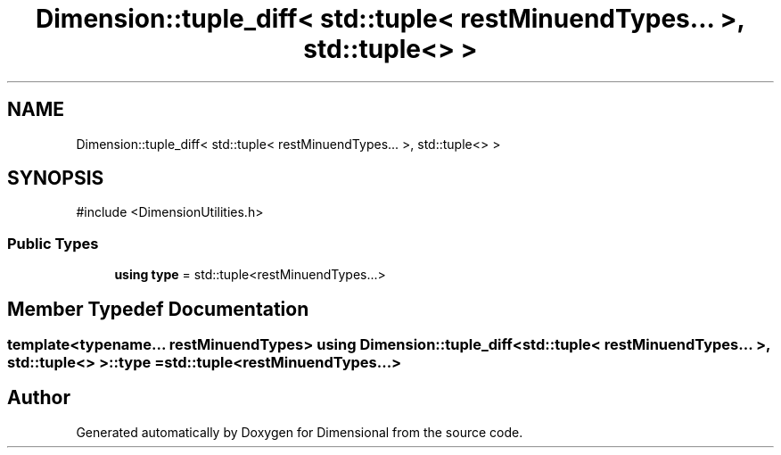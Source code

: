 .TH "Dimension::tuple_diff< std::tuple< restMinuendTypes... >, std::tuple<> >" 3 "Version 0.4" "Dimensional" \" -*- nroff -*-
.ad l
.nh
.SH NAME
Dimension::tuple_diff< std::tuple< restMinuendTypes... >, std::tuple<> >
.SH SYNOPSIS
.br
.PP
.PP
\fR#include <DimensionUtilities\&.h>\fP
.SS "Public Types"

.in +1c
.ti -1c
.RI "\fBusing\fP \fBtype\fP = std::tuple<restMinuendTypes\&.\&.\&.>"
.br
.in -1c
.SH "Member Typedef Documentation"
.PP 
.SS "template<typename\&.\&.\&. restMinuendTypes> \fBusing\fP \fBDimension::tuple_diff\fP< std::tuple< restMinuendTypes\&.\&.\&. >, std::tuple<> >::type = std::tuple<restMinuendTypes\&.\&.\&.>"


.SH "Author"
.PP 
Generated automatically by Doxygen for Dimensional from the source code\&.
